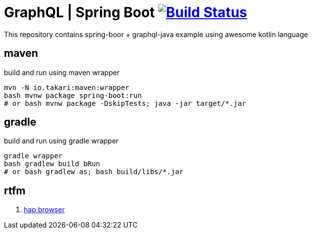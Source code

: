= GraphQL | Spring Boot image:https://travis-ci.org/daggerok/boot-graphql.svg?branch=master["Build Status", link="https://travis-ci.org/daggerok/boot-graphql"]

This repository contains spring-boor + graphql-java example using awesome kotlin language

== maven

.build and run using maven wrapper
----
mvn -N io.takari:maven:wrapper
bash mvnw package spring-boot:run
# or bash mvnw package -DskipTests; java -jar target/*.jar
----

== gradle

.build and run using gradle wrapper
----
gradle wrapper
bash gradlew build bRun
# or bash gradlew as; bash build/libs/*.jar
----

== rtfm

. link:https://docs.spring.io/spring-data/rest/docs/current/reference/html/#_the_hal_browser[hap browser]
